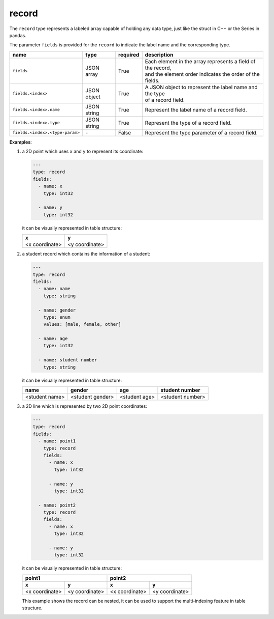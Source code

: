 ########
 record
########

The ``record`` type represents a labeled array capable of holding any data type, just like the
struct in C++ or the Series in pandas.

The parameter ``fields`` is provided for the ``record`` to indicate the label name and the
corresponding type.

.. list-table::
   :header-rows: 1
   :widths: auto

   -  -  name
      -  type
      -  required
      -  description

   -  -  ``fields``
      -  JSON array
      -  True
      -  |  Each element in the array represents a field of the record,
         |  and the element order indicates the order of the fields.

   -  -  ``fields.<index>``
      -  JSON object
      -  True
      -  |  A JSON object to represent the label name and the type
         |  of a record field.

   -  -  ``fields.<index>.name``
      -  JSON string
      -  True
      -  Represent the label name of a record field.

   -  -  ``fields.<index>.type``
      -  JSON string
      -  True
      -  Represent the type of a record field.

   -  -  ``fields.<index>.<type-param>``
      -  `-`
      -  False
      -  Represent the type parameter of a record field.

**Examples**:

#. a 2D point which uses ``x`` and ``y`` to represent its coordinate:

   .. code:: yaml

      ---
      type: record
      fields:
        - name: x
          type: int32

        - name: y
          type: int32

   it can be visually represented in table structure:

   +----------------+----------------+
   | x              | y              |
   +================+================+
   | <x coordinate> | <y coordinate> |
   +----------------+----------------+

#. a student record which contains the information of a student:

   .. code:: yaml

      ---
      type: record
      fields:
        - name: name
          type: string

        - name: gender
          type: enum
          values: [male, female, other]

        - name: age
          type: int32

        - name: student number
          type: string

   it can be visually represented in table structure:

   +----------------+------------------+---------------+------------------+
   | name           | gender           | age           | student number   |
   +================+==================+===============+==================+
   | <student name> | <student gender> | <student age> | <student number> |
   +----------------+------------------+---------------+------------------+

#. a 2D line which is represented by two 2D point coordinates:

   .. code:: yaml

      ---
      type: record
      fields:
        - name: point1
          type: record
          fields:
            - name: x
              type: int32

            - name: y
              type: int32

        - name: point2
          type: record
          fields:
            - name: x
              type: int32

            - name: y
              type: int32

   it can be visually represented in table structure:

   +----------------+----------------+----------------+-----------------+
   | point1                          | point2                           |
   +----------------+----------------+----------------+-----------------+
   | x              | y              | x              | y               |
   +================+================+================+=================+
   | <x coordinate> | <y coordinate> | <x coordinate> | <y coordinate>  |
   +----------------+----------------+----------------+-----------------+

   This example shows the record can be nested, it can be used to support the multi-indexing feature
   in table structure.
